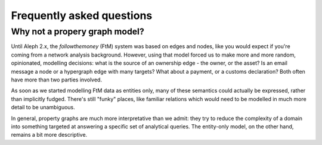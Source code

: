 
Frequently asked questions
============================


Why not a propery graph model?
--------------------------------

Until Aleph 2.x, the `followthemoney` (FtM) system was based on edges and nodes, 
like you would expect if you're coming from a network analysis background. 
However, using that model forced us to make more and more random, opinionated, 
modelling decisions: what is the source of an ownership edge - the owner, or the
asset? Is an email message a node or a hypergraph edge with many targets? What
about a payment, or a customs declaration? Both often have more than two 
parties involved.

As soon as we started modelling FtM data as entities only, many of these semantics
could actually be expressed, rather than implicitly fudged. There's still
"funky" places, like familiar relations which would need to be modelled in much
more detail to be unambiguous. 

In general, property graphs are much more interpretative than we admit: they try
to reduce the complexity of a domain into something targeted at answering a
specific set of analytical queries. The entity-only model, on the other hand,
remains a bit more descriptive. 
